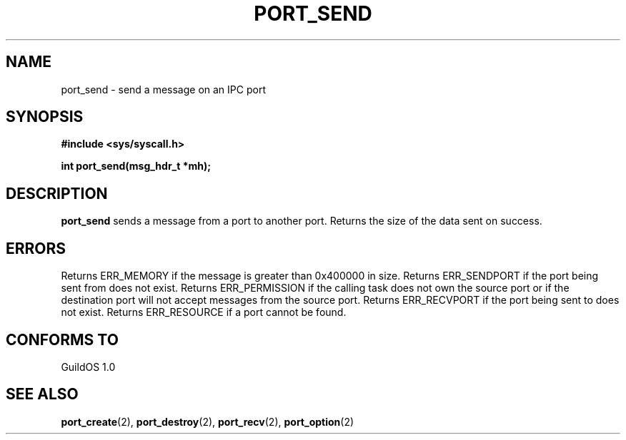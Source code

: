 .TH PORT_SEND 2 "13 June 1998" "GuildOS" "GuildOS Programmer's Manual"
.SH NAME
port_send \- send a message on an IPC port
.SH SYNOPSIS
.B #include <sys/syscall.h>
.sp
.B int port_send(msg_hdr_t *mh);
.SH DESCRIPTION
.B port_send
sends a message from a port to another port. Returns the size of the data sent
on success.

.SH ERRORS
Returns ERR_MEMORY if the message is greater than 0x400000 in size.
Returns ERR_SENDPORT if the port being sent from does not exist.
Returns ERR_PERMISSION if the calling task does not own the source port or
if the destination port will not accept messages from the source port.
Returns ERR_RECVPORT if the port being sent to does not exist.
Returns ERR_RESOURCE if a port cannot be found.
.SH "CONFORMS TO"
GuildOS 1.0
.SH "SEE ALSO"
.BR port_create "(2), " port_destroy "(2), " port_recv "(2), " port_option (2)
